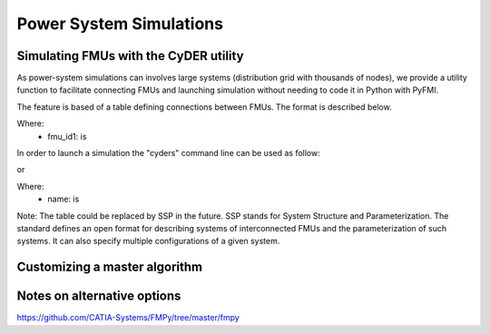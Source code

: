 Power System Simulations
========================

Simulating FMUs with the CyDER utility
--------------------------------------
As power-system simulations can involves large systems (distribution grid with thousands of nodes), we provide a utility function to facilitate connecting FMUs and launching simulation without needing to code it in Python with PyFMI.

The feature is based of a table defining connections between FMUs. The format is described below.

.. image:: ./_static/connections.png

Where:
  - fmu_id1: is


In order to launch a simulation the "cyders" command line can be used as follow:

.. code-block:: python
  @click.option('--start', required=True, type=int)
  @click.option('--end', required=True, type=int)
  @click.option('--connections', required=True, type=str)

or

.. code-block:: python
  @click.option('--start', required=True, type=int)
  @click.option('--end', required=True, type=int)
  @click.option('--connections', required=True, type=str)
  @click.option('--fmu_type', required=False, type=str, default='me')
  @click.option('--nb_steps', required=False, type=int, default=500)
  @click.option('--solver', required=False, type=str, default='CVode')
  @click.option('--rtol', required=False, type=float, default=0.001)
  @click.option('--atol', required=False, type=float, default=0.001)
  @click.option('--result', required=False, type=str, default='results.csv')

Where:
  - name: is


Note: The table could be replaced by SSP in the future. SSP stands for System Structure and Parameterization. The standard defines an open format for describing systems of interconnected FMUs and the parameterization of such systems. It can also specify multiple configurations of a given system.

Customizing a master algorithm
------------------------------

.. code-block:: python
  # Load both pandapower and pv fmus
  from pyfmi import load_fmu
  pandapower = load_fmu('pandapower/pandapower.fmu', kind='cs', log_level=7)
  pv = load_fmu('pv_inverter/SCooDER_Components_Controller_Model_Pv_0Inv_0VoltVarWatt_0simple_0Slim_0zerohold_0onlyPv_0firstorder.fmu', kind='cs', log_level=7)

  print('PANDAPOWER FMU')
  # Retrieve input names and ids
  pandapower_input_name = pandapower.get_model_variables(causality=2).keys()
  pandapower_input_id = [pandapower.get_variable_valueref(
      pandapower_input_name[i]) for i in range(0, len(pandapower_input_name))]
  print('INPUTS = ' + str(pandapower_input_name) +
        ' --> ' + str(pandapower_input_id))

  # Retrieve output names and ids
  pandapower_output_name = pandapower.get_model_variables(causality=3).keys()
  pandapower_output_id = [pandapower.get_variable_valueref(
      pandapower_output_name[i]) for i in range(0, len(pandapower_output_name))]
  print('OUTPUTS = ' + str(pandapower_output_name) +
        ' --> ' + str(pandapower_output_id))

  print('PV FMU')
  # Retrieve input names and ids
  pv_input_name = pv.get_model_variables(causality=2).keys()
  pv_input_id = [pv.get_variable_valueref(
      pv_input_name[i]) for i in range(0, len(pv_input_name))]
  print('INPUTS = ' + str(pv_input_name) +
        ' --> ' + str(pv_input_id))

  # Retrieve output names and ids
  pv_output_name = pv.get_model_variables(causality=3).keys()
  pv_output_id = [pv.get_variable_valueref(
      pv_output_name[i]) for i in range(0, len(pv_output_name))]
  print('OUTPUTS = ' + str(pv_output_name) +
        ' --> ' + str(pv_output_id))

  # Set PV and inverter settings
  pv_inverter_parameters = {
      'weather_file':("C:\\Users\\cyder\\Desktop\\fmi-for-power-system\\" +
          'examples\\002_cosimulation_custom_master\\pv_inverter\\' +
          'USA_CA_San.Francisco.Intl.AP.724940_TMY3.mos'),
      'n': 1,
      'A': 2000/0.158,
      'eta': 0.158,
      'lat': 37.9,
      'til': 10,
      'azi': 0,
      'thrP': 0.05,
      'hysP': 0.04,
      'thrQ': 0.04,
      'hysQ': 0.01,
      'SMax': 2000*1.05,
      'QMaxInd': 2000*1.05*0.44,
      'QMaxCap': 2000*1.05*0.44,
  }

  for key, value in pv_inverter_parameters.items():
      pv.set(key, value)

  # Inititalize both FMUs
  start = '2016-06-17 00:00:00'
  end = '2016-06-18 00:00:00'
  import datetime as dt
  begin = dt.datetime.strptime('2016-01-01 00:00:00',
                               '%Y-%m-%d %H:%M:%S')
  start = dt.datetime.strptime(start, '%Y-%m-%d %H:%M:%S')
  end = dt.datetime.strptime(end, '%Y-%m-%d %H:%M:%S')
  start_s = int((start - begin).total_seconds())
  end_s = int((end - begin).total_seconds())

  pandapower.setup_experiment(
      start_time=start_s, stop_time=end_s)
  pandapower.initialize()
  pv.setup_experiment(
      start_time=start_s, stop_time=end_s)
  pv.initialize()

  # Define simulation parameters
  large_step_size = 3600
  small_step_size = 1
  voltage_tolerance = 0.001
  max_number_iteration = 10
  v7 = 1
  result = {'time': [], 'p': [], 'q': [], 'v7': []}
  begin_since_epoch = (
      begin - dt.datetime.utcfromtimestamp(0)
      ).total_seconds()

  clock_start = dt.datetime.now()
  for time in range(start_s, end_s, large_step_size):
      converged = False
      iteration = 0
      previous_v7 = 0
      while not converged:
          # Define step size
          converged = (abs(v7 - previous_v7) < voltage_tolerance or
                       iteration > max_number_iteration)
          previous_v7 = v7
          if converged:
              step = large_step_size - iteration * small_step_size
          if not converged:
              step = small_step_size

          # Set PV input inputs and do step
          pv.set_real(pv_input_id, [v7])
          pv.do_step(current_t=time, step_size=step)
          q, p = list(pv.get_real(pv_output_id))

          # Set PandaPower inputs and do step
          pandapower.set_real(pandapower_input_id, [q, p])
          pandapower.do_step(current_t=time, step_size=step)
          v12, v7 = list(pandapower.get_real(pandapower_output_id))

          # Save results
          if iteration is not 0:
              result['time'].append(
                  dt.datetime.utcfromtimestamp(begin_since_epoch + time))
              result['p'].append(p)
              result['q'].append(q)
              result['v7'].append(v7)

          # Increase time and iteration count
          iteration += 1
          time += step
      print('Converged in ' + str(iteration - 1) + ' iterations')

  clock_end = dt.datetime.now()
  print('Duration = ' + str((clock_end - clock_start).total_seconds() / 60))

  # Terminate FMUs
  pv.terminate()
  pandapower.terminate()


Notes on alternative options
----------------------------
https://github.com/CATIA-Systems/FMPy/tree/master/fmpy
